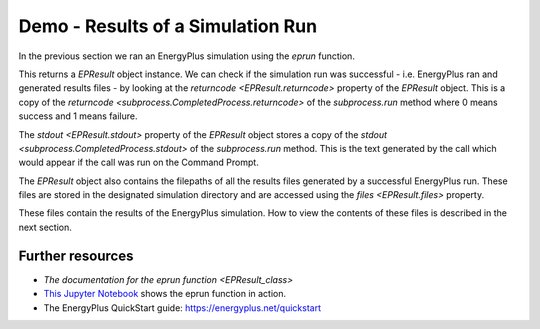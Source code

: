 Demo - Results of a Simulation Run
==================================

In the previous section we ran an EnergyPlus simulation using the `eprun` function.

.. code-block:: python
   :lineno-start: 1

   >>> from eprun import eprun
   >>> result=eprun(ep_dir='C:\EnergyPlusV9-4-0',
   >>>              input_filepath='1ZoneUncontrolled.idf',
   >>>              epw_filepath='USA_CO_Golden-NREL.724666_TMY3.epw',
   >>>              sim_dir='my_results')
   >>> print(type(result))
   <class 'eprun.epresult.EPResult'>
   
This returns a `EPResult` object instance.
We can check if the simulation run was successful - i.e. EnergyPlus ran and generated results files - 
by looking at the `returncode <EPResult.returncode>` property of the `EPResult` object.
This is a copy of the `returncode <subprocess.CompletedProcess.returncode>` of the `subprocess.run` method 
where 0 means success and 1 means failure.

.. code-block:: python
   :lineno-start: 8

   >>> print(epresult.returncode)
   0      
   
The `stdout <EPResult.stdout>` property of the `EPResult` object stores a copy of the 
`stdout <subprocess.CompletedProcess.stdout>` of the `subprocess.run` method.
This is the text generated by the call which would appear if the call was run on the Command Prompt.

.. code-block:: python
   :lineno-start: 10

   >>> print(epresult.stdout)
   EnergyPlus Starting
   EnergyPlus, Version 9.4.0-998c4b761e, YMD=2020.12.31 08:29
   Adjusting Air System Sizing
   Adjusting Standard 62.1 Ventilation Sizing
   Initializing Simulation
   Reporting Surfaces
   Beginning Primary Simulation
   Initializing New Environment Parameters
   Warming up {1}
   Warming up {2}
   Warming up {3}
   Warming up {4}
   Warming up {5}
   Warming up {6}
   Warming up {7}
   Warming up {8}
   Warming up {9}
   Warming up {10}
   Warming up {11}
   Warming up {12}
   Warming up {13}
   Warming up {14}
   Warming up {15}
   Warming up {16}
   Warming up {17}
   Warming up {18}
   Warming up {19}
   Warming up {20}
   Warming up {21}
   Warming up {22}
   Starting Simulation at 12/21 for DENVER CENTENNIAL  GOLDEN   N ANN HTG 99% CONDNS DB
   Initializing New Environment Parameters
   Warming up {1}
   Warming up {2}
   Warming up {3}
   Warming up {4}
   Warming up {5}
   Warming up {6}
   Warming up {7}
   Warming up {8}
   Warming up {9}
   Warming up {10}
   Warming up {11}
   Warming up {12}
   Warming up {13}
   Warming up {14}
   Warming up {15}
   Warming up {16}
   Starting Simulation at 07/21 for DENVER CENTENNIAL  GOLDEN   N ANN CLG 1% CONDNS DB=>MWB
   Initializing New Environment Parameters
   Warming up {1}
   Warming up {2}
   Warming up {3}
   Warming up {4}
   Warming up {5}
   Warming up {6}
   Warming up {7}
   Warming up {8}
   Warming up {9}
   Warming up {10}
   Warming up {11}
   Warming up {12}
   Warming up {13}
   Warming up {14}
   Warming up {15}
   Warming up {16}
   Warming up {17}
   Warming up {18}
   Warming up {19}
   Warming up {20}
   Starting Simulation at 01/01/2013 for RUN PERIOD 1
   Updating Shadowing Calculations, Start Date=01/21/2013
   Continuing Simulation at 01/21/2013 for RUN PERIOD 1
   Updating Shadowing Calculations, Start Date=02/10/2013
   Continuing Simulation at 02/10/2013 for RUN PERIOD 1
   Updating Shadowing Calculations, Start Date=03/02/2013
   Continuing Simulation at 03/02/2013 for RUN PERIOD 1
   Updating Shadowing Calculations, Start Date=03/22/2013
   Continuing Simulation at 03/22/2013 for RUN PERIOD 1
   Updating Shadowing Calculations, Start Date=04/11/2013
   Continuing Simulation at 04/11/2013 for RUN PERIOD 1
   Updating Shadowing Calculations, Start Date=05/01/2013
   Continuing Simulation at 05/01/2013 for RUN PERIOD 1
   Updating Shadowing Calculations, Start Date=05/21/2013
   Continuing Simulation at 05/21/2013 for RUN PERIOD 1
   Updating Shadowing Calculations, Start Date=06/10/2013
   Continuing Simulation at 06/10/2013 for RUN PERIOD 1
   Updating Shadowing Calculations, Start Date=06/30/2013
   Continuing Simulation at 06/30/2013 for RUN PERIOD 1
   Updating Shadowing Calculations, Start Date=07/20/2013
   Continuing Simulation at 07/20/2013 for RUN PERIOD 1
   Updating Shadowing Calculations, Start Date=08/09/2013
   Continuing Simulation at 08/09/2013 for RUN PERIOD 1
   Updating Shadowing Calculations, Start Date=08/29/2013
   Continuing Simulation at 08/29/2013 for RUN PERIOD 1
   Updating Shadowing Calculations, Start Date=09/18/2013
   Continuing Simulation at 09/18/2013 for RUN PERIOD 1
   Updating Shadowing Calculations, Start Date=10/08/2013
   Continuing Simulation at 10/08/2013 for RUN PERIOD 1
   Updating Shadowing Calculations, Start Date=10/28/2013
   Continuing Simulation at 10/28/2013 for RUN PERIOD 1
   Updating Shadowing Calculations, Start Date=11/17/2013
   Continuing Simulation at 11/17/2013 for RUN PERIOD 1
   Updating Shadowing Calculations, Start Date=12/07/2013
   Continuing Simulation at 12/07/2013 for RUN PERIOD 1
   Updating Shadowing Calculations, Start Date=12/27/2013
   Continuing Simulation at 12/27/2013 for RUN PERIOD 1
   Writing tabular output file results using comma format.
   Writing tabular output file results using tab format.
   Writing tabular output file results using text format.
   Writing tabular output file results using HTML format.
   Writing tabular output file results using XML format.
   EnergyPlus Run Time=00hr 00min  2.48sec

The `EPResult` object also contains the filepaths of all the results files generated by a successful EnergyPlus run.
These files are stored in the designated simulation directory and are accessed using the `files <EPResult.files>` property.

.. code-block:: python
   :lineno-start: 124

   >>> print(epresult.files)
   {'audit': 'C:\\my_results\\eplusout.audit', 
    'bnd': 'C:\\my_results\\eplusout.bnd', 
    'dxf': 'C:\\my_results\\eplusout.dxf', 
    'eio': 'C:\\my_results\\eplusout.eio', 
    'end': 'C:\\my_results\\eplusout.end', 
    'err': 'C:\\my_results\\eplusout.err', 
    'eso': 'C:\\my_results\\eplusout.eso', 
    'mdd': 'C:\\my_results\\eplusout.mdd', 
    'mtd': 'C:\\my_results\\eplusout.mtd', 
    'mtr': 'C:\\my_results\\eplusout.mtr', 
    'rdd': 'C:\\my_results\\eplusout.rdd', 
    'shd': 'C:\\my_results\\eplusout.shd', 
    'csv': 'C:\\my_results\\eplustbl.csv', 
    'htm': 'C:\\my_results\\eplustbl.htm', 
    'tab': 'C:\\my_results\\eplustbl.tab', 
    'txt': 'C:\\my_results\\eplustbl.txt', 
    'xml': 'C:\\my_results\\eplustbl.xml'}

These files contain the results of the EnergyPlus simulation. How to view the contents of these files is described in the next section.

Further resources
-----------------

- `The documentation for the eprun function <EPResult_class>`
- `This Jupyter Notebook`_ shows the eprun function in action.
- The EnergyPlus QuickStart guide: https://energyplus.net/quickstart

.. _This Jupyter Notebook:

